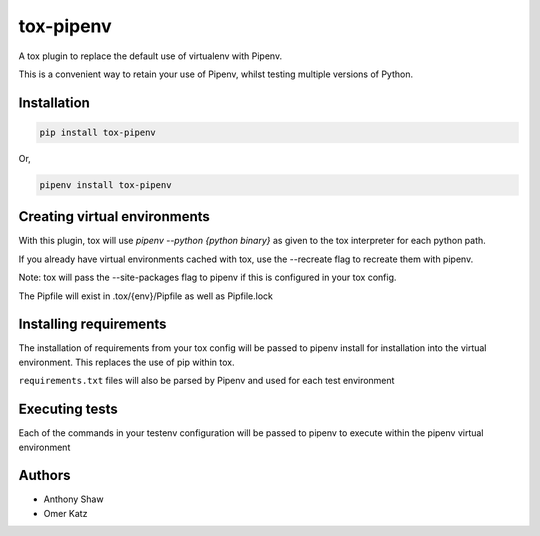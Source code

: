 tox-pipenv
==========

.. image:: https://img.shields.io/pypi/v/tox-pipenv.svg
        :target: https://pypi.python.org/pypi/tox-pipenv

.. image:: https://img.shields.io/travis/tox-dev/tox-pipenv.svg
        :target: https://travis-ci.org/tox-dev/tox-pipenv

.. image:: https://codecov.io/gh/tox-dev/tox-pipenv/branch/master/graph/badge.svg
        :target: https://codecov.io/gh/tox-dev/tox-pipenv

.. image:: https://pyup.io/repos/github/tox-dev/tox-pipenv/shield.svg
     :target: https://pyup.io/repos/github/tox-dev/tox-pipenv/
     :alt: Updates

.. image:: https://pyup.io/repos/github/tox-dev/tox-pipenv/python-3-shield.svg
     :target: https://pyup.io/repos/github/tox-dev/tox-pipenv/
     :alt: Python 3

A tox plugin to replace the default use of virtualenv with Pipenv.

This is a convenient way to retain your use of Pipenv, whilst testing multiple versions of Python.

Installation
------------

.. code-block:: bash

    pip install tox-pipenv

Or, 

.. code-block:: bash

    pipenv install tox-pipenv  

Creating virtual environments
-----------------------------

With this plugin, tox will use `pipenv --python {python binary}` as given to the tox interpreter for each python path.

If you already have virtual environments cached with tox, use the --recreate flag to recreate them with pipenv.

Note: tox will pass the --site-packages flag to pipenv if this is configured in your tox config.

The Pipfile will exist in .tox/{env}/Pipfile as well as Pipfile.lock

Installing requirements
-----------------------

The installation of requirements from your tox config will be passed to pipenv install for installation into the virtual 
environment. This replaces the use of pip within tox.

``requirements.txt`` files will also be parsed by Pipenv and used for each test environment

Executing tests
---------------

Each of the commands in your testenv configuration will be passed to pipenv to execute within the pipenv virtual environment


Authors
-------

* Anthony Shaw
* Omer Katz